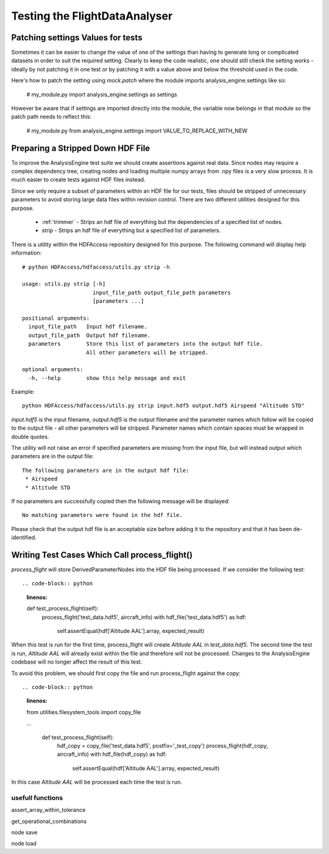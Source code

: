 .. _Testing:

==============================
Testing the FlightDataAnalyser
==============================

----------------------------------
Patching settings Values for tests
----------------------------------

Sometimes it can be easier to change the value of one of the settings than
having to generate long or complicated datasets in order to suit the required
setting. Clearly to keep the code realistic, one should still check the
setting works - ideally by not patching it in one test or by patching it with
a value above and below the threshold used in the code.

Here's how to patch the setting using `mock.patch` where the module imports
analysis_engine.settings like so:

    # my_module.py
    import analysis_engine.settings as settings

.. code-block:: python
    :linenos:
    
    # my_module_test.py
    import mock
    
    class TestSomething(unittest.TestCase):
        @mock.patch("analysis_engine.settings.VALUE_TO_REPLACE_WITH_NEW", new=10)
        def test_something(self):
            ....
            
However be aware that if settings are imported directly into the module, the 
variable now belongs in that module so the patch path needs to reflect this:

    # my_module.py
    from analysis_engine.settings import VALUE_TO_REPLACE_WITH_NEW
    
.. code-block:: python
    :linenos:

    # my_module_test.py
    class TestSomething(unittest.TestCase):
        @mock.patch("analysis_engine.my_module.VALUE_TO_REPLACE_WITH_NEW", new=10)
        def test_something(self):
            ....
    

----------------------------------
Preparing a Stripped Down HDF File
----------------------------------

To improve the AnalysisEngine test suite we should create assertions against
real data. Since nodes may require a complex dependency tree, creating nodes
and loading multiple numpy arrays from .npy files is a very slow process. It is
much easier to create tests against HDF files instead.

Since we only require a subset of parameters within an HDF file for our tests,
files should be stripped of unnecessary parameters to avoid storing large
data files within revision control. There are two different utilities designed
for this purpose.

 * :ref:`trimmer` - Strips an hdf file of everything but the dependencies of a specified list of nodes.
 * strip - Strips an hdf file of everything but a specified list of parameters.

There is a utility within the HDFAccess repository designed for this purpose.
The following command will display help information::

    # python HDFAccess/hdfaccess/utils.py strip -h

    usage: utils.py strip [-h]
                          input_file_path output_file_path parameters
                          [parameters ...]

    positional arguments:
      input_file_path   Input hdf filename.
      output_file_path  Output hdf filename.
      parameters        Store this list of parameters into the output hdf file.
                        All other parameters will be stripped.

    optional arguments:
      -h, --help        show this help message and exit

Example::

    python HDFAccess/hdfaccess/utils.py strip input.hdf5 output.hdf5 Airspeed "Altitude STD"

*input.hdf5* is the input filename, *output.hdf5* is the output filename and
the parameter names which follow will be copied to the output file - all other
parameters will be stripped. Parameter names which contain spaces must be 
wrapped in double quotes.

The utility will not raise an error if specified parameters are missing from
the input file, but will instead output which parameters are in the output
file::

    The following parameters are in the output hdf file:
     * Airspeed
     * Altitude STD

If no parameters are successfully copied then the following message will be 
displayed::

    No matching parameters were found in the hdf file.

Please check that the output hdf file is an acceptable size before adding it
to the repository and that it has been de-identified.

----------------------------------------------
Writing Test Cases Which Call process_flight()
----------------------------------------------

*process_flight* will store DerivedParameterNodes into the HDF file being
processed. If we consider the following test::

.. code-block:: python
    :linenos:
    
    def test_process_flight(self):
        process_flight('test_data.hdf5', aircraft_info)
        with hdf_file('test_data.hdf5') as hdf:
            self.assertEqual(hdf['Altitude AAL'].array, expected_result)

When this test is run for the first time, process_flight will create 
*Altitude AAL* in *test_data.hdf5*. The second time the test is run,
*Altitude AAL* will already exist within the file and therefore will not be
processed. Changes to the AnalysisEngine codebase will no longer affect the
result of this test.

To avoid this problem, we should first copy the file and run process_flight
against the copy::

.. code-block:: python
    :linenos:
    
    from utilities.filesystem_tools import copy_file
    
    ...    
    
        def test_process_flight(self):
            hdf_copy = copy_file('test_data.hdf5', postfix='_test_copy')
            process_flight(hdf_copy, aircraft_info)
            with hdf_file(hdf_copy) as hdf:
                self.assertEqual(hdf['Altitude AAL'].array, expected_result)

In this case *Altitude AAL* will be processed each time the test is run.


usefull functions
=================


assert_array_within_tolerance

get_operational_combinations

node save

node load